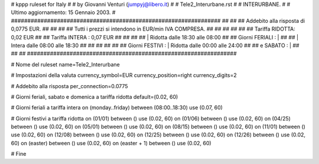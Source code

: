 ################################################################
#
# kppp ruleset for Italy
#
# by Giovanni Venturi (jumpyj@libero.it)
#
# Tele2_Interurbane.rst
#
# INTERURBANE.
#
# Ultimo aggiornamento: 15 Gennaio 2003.
# 
################################################################
##							      ##
## Addebito alla risposta di 0,0775 EUR.	  	      ##
## 	     						      ##
## Tutti i prezzi si intendono in EUR/min IVA COMPRESA.       ##
##							      ##
##							      ##
## 		Tariffa RIDOTTA: 0,02 EUR		      ##
## 		Tariffa INTERA : 0,07 EUR		      ##
##		   					      ##
##		    | Ridotta  dalle 18:30 alle 08:00	      ##
## Giorni FERIALI : |					      ##
##		    | Intera   dalle 08:00 alle 18:30	      ##
##							      ##
##			          			      ##
## Giorni FESTIVI : | Ridotta 	dalle 00:00 alle 24:00        ##
##	 e SABATO : | 	      	      			      ##
##							      ##
################################################################


# Nome del ruleset
name=Tele2_Interurbane

# Impostazioni della valuta
currency_symbol=EUR
currency_position=right 
currency_digits=2

# Addebito alla risposta
per_connection=0.0775

# Giorni feriali, sabato e domenica a tariffa ridotta
default=(0.02, 60)

# Giorni feriali a tariffa intera
on (monday..friday) between (08:00..18:30) use (0.07, 60)

# Giorni festivi a tariffa ridotta
on (01/01) between () use (0.02, 60)
on (01/06) between () use (0.02, 60)
on (04/25) between () use (0.02, 60)
on (05/01) between () use (0.02, 60)
on (08/15) between () use (0.02, 60)
on (11/01) between () use (0.02, 60)
on (12/08) between () use (0.02, 60)
on (12/25) between () use (0.02, 60)
on (12/26) between () use (0.02, 60)
on (easter) between () use (0.02, 60)
on (easter + 1) between () use (0.02, 60)

# Fine
